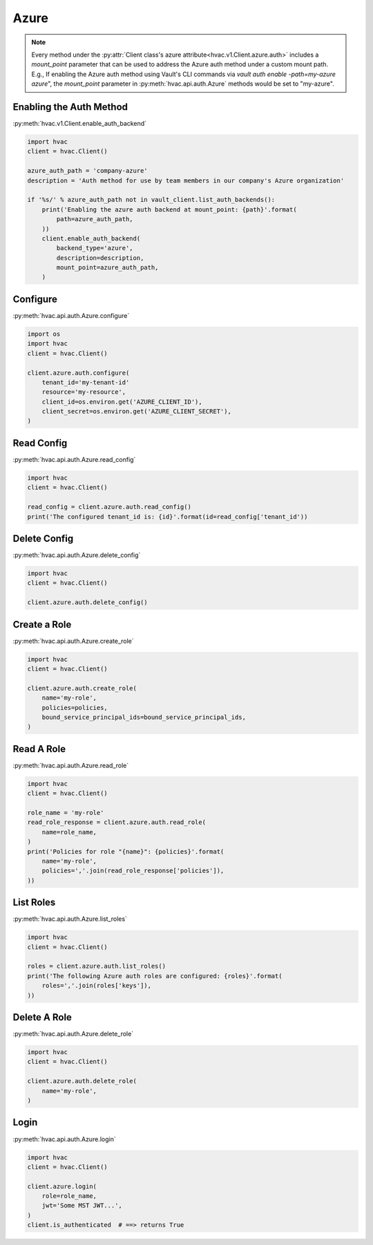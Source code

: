 .. _azure-auth-method:

Azure
=====

.. note::
    Every method under the :py:attr:`Client class's azure attribute<hvac.v1.Client.azure.auth>` includes a `mount_point` parameter that can be used to address the Azure auth method under a custom mount path. E.g., If enabling the Azure auth method using Vault's CLI commands via `vault auth enable -path=my-azure azure`", the `mount_point` parameter in :py:meth:`hvac.api.auth.Azure` methods would be set to "my-azure".

Enabling the Auth Method
------------------------

:py:meth:`hvac.v1.Client.enable_auth_backend`

.. code:: python

    import hvac
    client = hvac.Client()

    azure_auth_path = 'company-azure'
    description = 'Auth method for use by team members in our company's Azure organization'

    if '%s/' % azure_auth_path not in vault_client.list_auth_backends():
        print('Enabling the azure auth backend at mount_point: {path}'.format(
            path=azure_auth_path,
        ))
        client.enable_auth_backend(
            backend_type='azure',
            description=description,
            mount_point=azure_auth_path,
        )


Configure
---------

:py:meth:`hvac.api.auth.Azure.configure`

.. code:: python

    import os
    import hvac
    client = hvac.Client()

    client.azure.auth.configure(
        tenant_id='my-tenant-id'
        resource='my-resource',
        client_id=os.environ.get('AZURE_CLIENT_ID'),
        client_secret=os.environ.get('AZURE_CLIENT_SECRET'),
    )

Read Config
-----------

:py:meth:`hvac.api.auth.Azure.read_config`

.. code:: python

    import hvac
    client = hvac.Client()

    read_config = client.azure.auth.read_config()
    print('The configured tenant_id is: {id}'.format(id=read_config['tenant_id'))

Delete Config
-------------

:py:meth:`hvac.api.auth.Azure.delete_config`

.. code:: python

    import hvac
    client = hvac.Client()

    client.azure.auth.delete_config()

Create a Role
-------------

:py:meth:`hvac.api.auth.Azure.create_role`

.. code:: python

    import hvac
    client = hvac.Client()

    client.azure.auth.create_role(
        name='my-role',
        policies=policies,
        bound_service_principal_ids=bound_service_principal_ids,
    )

Read A Role
-----------

:py:meth:`hvac.api.auth.Azure.read_role`

.. code:: python

    import hvac
    client = hvac.Client()

    role_name = 'my-role'
    read_role_response = client.azure.auth.read_role(
        name=role_name,
    )
    print('Policies for role "{name}": {policies}'.format(
        name='my-role',
        policies=','.join(read_role_response['policies']),
    ))

List Roles
----------

:py:meth:`hvac.api.auth.Azure.list_roles`

.. code:: python

    import hvac
    client = hvac.Client()

    roles = client.azure.auth.list_roles()
    print('The following Azure auth roles are configured: {roles}'.format(
        roles=','.join(roles['keys']),
    ))


Delete A Role
-------------

:py:meth:`hvac.api.auth.Azure.delete_role`

.. code:: python

    import hvac
    client = hvac.Client()

    client.azure.auth.delete_role(
        name='my-role',
    )

Login
-----

:py:meth:`hvac.api.auth.Azure.login`

.. code:: python

    import hvac
    client = hvac.Client()

    client.azure.login(
        role=role_name,
        jwt='Some MST JWT...',
    )
    client.is_authenticated  # ==> returns True
